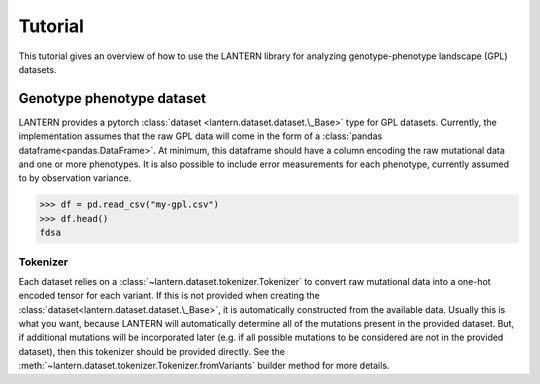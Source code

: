 Tutorial
########

This tutorial gives an overview of how to use the LANTERN library for
analyzing genotype-phenotype landscape (GPL) datasets.

Genotype phenotype dataset
==========================

LANTERN provides a pytorch :class:`dataset
<lantern.dataset.dataset.\_Base>` type for GPL datasets. Currently,
the implementation assumes that the raw GPL data will come in the form
of a :class:`pandas dataframe<pandas.DataFrame>`. At minimum, this
dataframe should have a column encoding the raw mutational data and
one or more phenotypes. It is also possible to include error
measurements for each phenotype, currently assumed to by observation variance.

>>> df = pd.read_csv("my-gpl.csv")
>>> df.head()
fdsa


Tokenizer
---------

Each dataset relies on a :class:`~lantern.dataset.tokenizer.Tokenizer`
to convert raw mutational data into a one-hot encoded tensor for each
variant. If this is not provided when creating the
:class:`dataset<lantern.dataset.dataset.\_Base>`, it is automatically
constructed from the available data. Usually this is what you want,
because LANTERN will automatically determine all of the mutations
present in the provided dataset. But, if additional mutations will be
incorporated later (e.g. if all possible mutations to be considered
are not in the provided dataset), then this tokenizer should be
provided directly. See the
:meth:`~lantern.dataset.tokenizer.Tokenizer.fromVariants` builder
method for more details.
